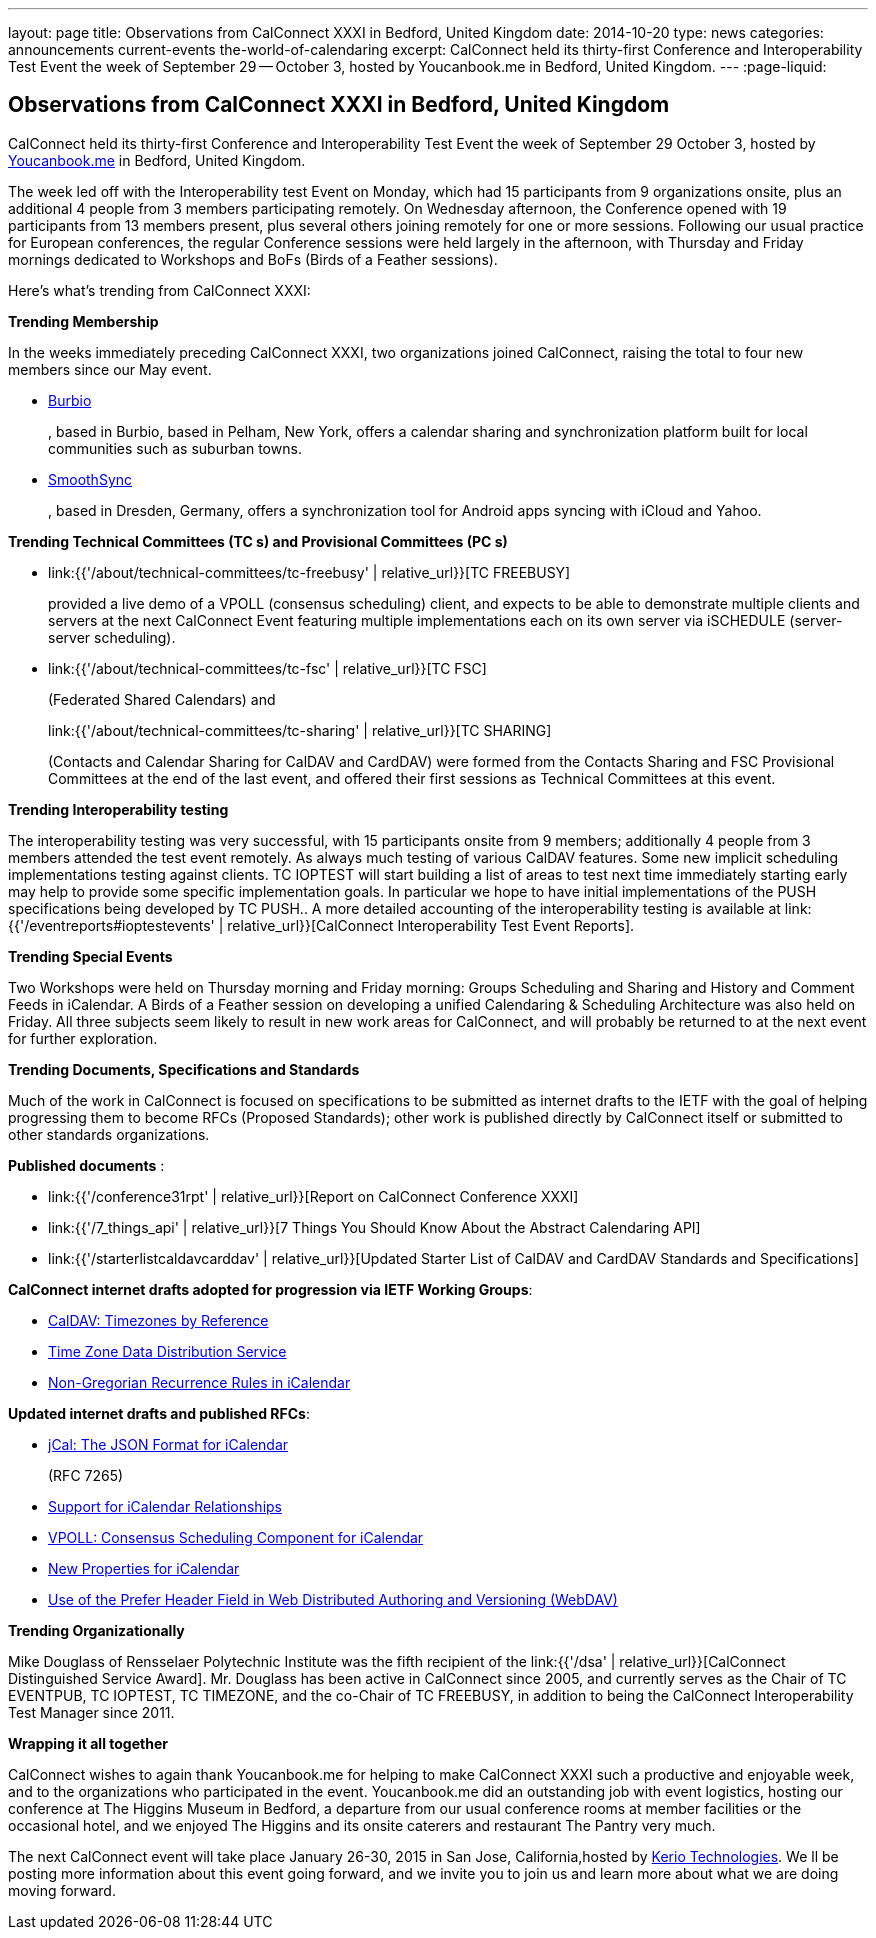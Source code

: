 ---
layout: page
title: Observations from CalConnect XXXI in Bedford, United Kingdom
date: 2014-10-20
type: news
categories: announcements current-events the-world-of-calendaring
excerpt: CalConnect held its thirty-first Conference and Interoperability Test Event the week of September 29 -- October 3, hosted by Youcanbook.me in Bedford, United Kingdom.
---
:page-liquid:

== Observations from CalConnect XXXI in Bedford, United Kingdom

CalConnect held its thirty-first Conference and Interoperability Test Event the week of September 29  October 3, hosted by http://ga.youcanbook.me[Youcanbook.me] in Bedford, United Kingdom.

The week led off with the Interoperability test Event on Monday, which had 15 participants from 9 organizations onsite, plus an additional 4 people from 3 members participating remotely. On Wednesday afternoon, the Conference opened with 19 participants from 13 members present, plus several others joining remotely for one or more sessions. Following our usual practice for European conferences, the regular Conference sessions were held largely in the afternoon, with Thursday and Friday mornings dedicated to Workshops and BoFs (Birds of a Feather sessions).

Here's what's trending from CalConnect XXXI:

*Trending  Membership*

In the weeks immediately preceding CalConnect XXXI, two organizations joined CalConnect, raising the total to four new members since our May event.

* http://burbio.com[Burbio]
+
, based in Burbio, based in Pelham, New York, offers a calendar sharing and synchronization platform built for local communities such as suburban towns.
* http://smoothsync.org/test[SmoothSync]
+
, based in Dresden, Germany, offers a synchronization tool for Android apps syncing with iCloud and Yahoo.

*Trending  Technical Committees (TC s) and Provisional Committees (PC s)*

* link:{{'/about/technical-committees/tc-freebusy' | relative_url}}[TC FREEBUSY]
+
provided a live demo of a VPOLL (consensus scheduling) client, and expects to be able to demonstrate multiple clients and servers at the next CalConnect Event featuring multiple implementations each on its own server via iSCHEDULE (server-server scheduling).
* link:{{'/about/technical-committees/tc-fsc' | relative_url}}[TC FSC]
+
(Federated Shared Calendars) and
+
link:{{'/about/technical-committees/tc-sharing' | relative_url}}[TC SHARING]
+
(Contacts and Calendar Sharing for CalDAV and CardDAV) were formed from the Contacts Sharing and FSC Provisional Committees at the end of the last event, and offered their first sessions as Technical Committees at this event.

*Trending  Interoperability testing*

The interoperability testing was very successful, with 15 participants onsite from 9 members; additionally 4 people from 3 members attended the test event remotely. As always much testing of various CalDAV features. Some new implicit scheduling implementations testing against clients. TC IOPTEST will start building a list of areas to test next time immediately  starting early may help to provide some specific implementation goals. In particular we hope to have initial implementations of the PUSH specifications being developed by TC PUSH.. A more detailed accounting of the interoperability testing is available at link:{{'/eventreports#ioptestevents' | relative_url}}[CalConnect Interoperability Test Event Reports].

*Trending  Special Events*

Two Workshops were held on Thursday morning and Friday morning: Groups Scheduling and Sharing and History and Comment Feeds in iCalendar. A Birds of a Feather session on developing a unified Calendaring & Scheduling Architecture was also held on Friday. All three subjects seem likely to result in new work areas for CalConnect, and will probably be returned to at the next event for further exploration.

*Trending  Documents, Specifications and Standards*

Much of the work in CalConnect is focused on specifications to be submitted as internet drafts to the IETF with the goal of helping progressing them to become RFCs (Proposed Standards); other work is published directly by CalConnect itself or submitted to other standards organizations.

*Published documents* :

* link:{{'/conference31rpt' | relative_url}}[Report on CalConnect Conference XXXI]
* link:{{'/7_things_api' | relative_url}}[7 Things You Should Know About the Abstract Calendaring API]
* link:{{'/starterlistcaldavcarddav' | relative_url}}[Updated Starter List of CalDAV and CardDAV Standards and Specifications]

*CalConnect internet drafts adopted for progression via IETF Working Groups*:

* http://datatracker.ietf.org/doc/draft-ietf-tzdist-caldav-timezone-ref/[CalDAV: Timezones by Reference]
* http://datatracker.ietf.org/doc/draft-ietf-tzdist-caldav-timezone-ref/[Time Zone Data Distribution Service]
* https://datatracker.ietf.org/doc/draft-ietf-calext-rscale/[Non-Gregorian Recurrence Rules in iCalendar]

*Updated internet drafts and published RFCs*:

* http://tools.ietf.org/html/rfc7265[jCal: The JSON Format for iCalendar]
+
(RFC 7265)
* http://datatracker.ietf.org/doc/draft-douglass-ical-relations/[Support for iCalendar Relationships]
* https://datatracker.ietf.org/doc/draft-york-vpoll/[VPOLL: Consensus Scheduling Component for iCalendar]
* http://tools.ietf.org/html/draft-daboo-icalendar-extensions[New Properties for iCalendar]
* http://datatracker.ietf.org/doc/draft-murchison-webdav-prefer/[Use of the Prefer Header Field in Web Distributed Authoring and Versioning (WebDAV)]

*Trending  Organizationally*

Mike Douglass of Rensselaer Polytechnic Institute was the fifth recipient of the link:{{'/dsa' | relative_url}}[CalConnect Distinguished Service Award]. Mr. Douglass has been active in CalConnect since 2005, and currently serves as the Chair of TC EVENTPUB, TC IOPTEST, TC TIMEZONE, and the co-Chair of TC FREEBUSY, in addition to being the CalConnect Interoperability Test Manager since 2011.

*Wrapping it all together*

CalConnect wishes to again thank Youcanbook.me for helping to make CalConnect XXXI such a productive and enjoyable week, and to the organizations who participated in the event. Youcanbook.me did an outstanding job with event logistics, hosting our conference at The Higgins Museum in Bedford, a departure from our usual conference rooms at member facilities or the occasional hotel, and we enjoyed The Higgins and its onsite caterers and restaurant The Pantry very much.

The next CalConnect event will take place January 26-30, 2015 in San Jose, California,hosted by http://www.kerio.com[Kerio Technologies]. We ll be posting more information about this event going forward, and we invite you to join us and learn more about what we are doing moving forward.


